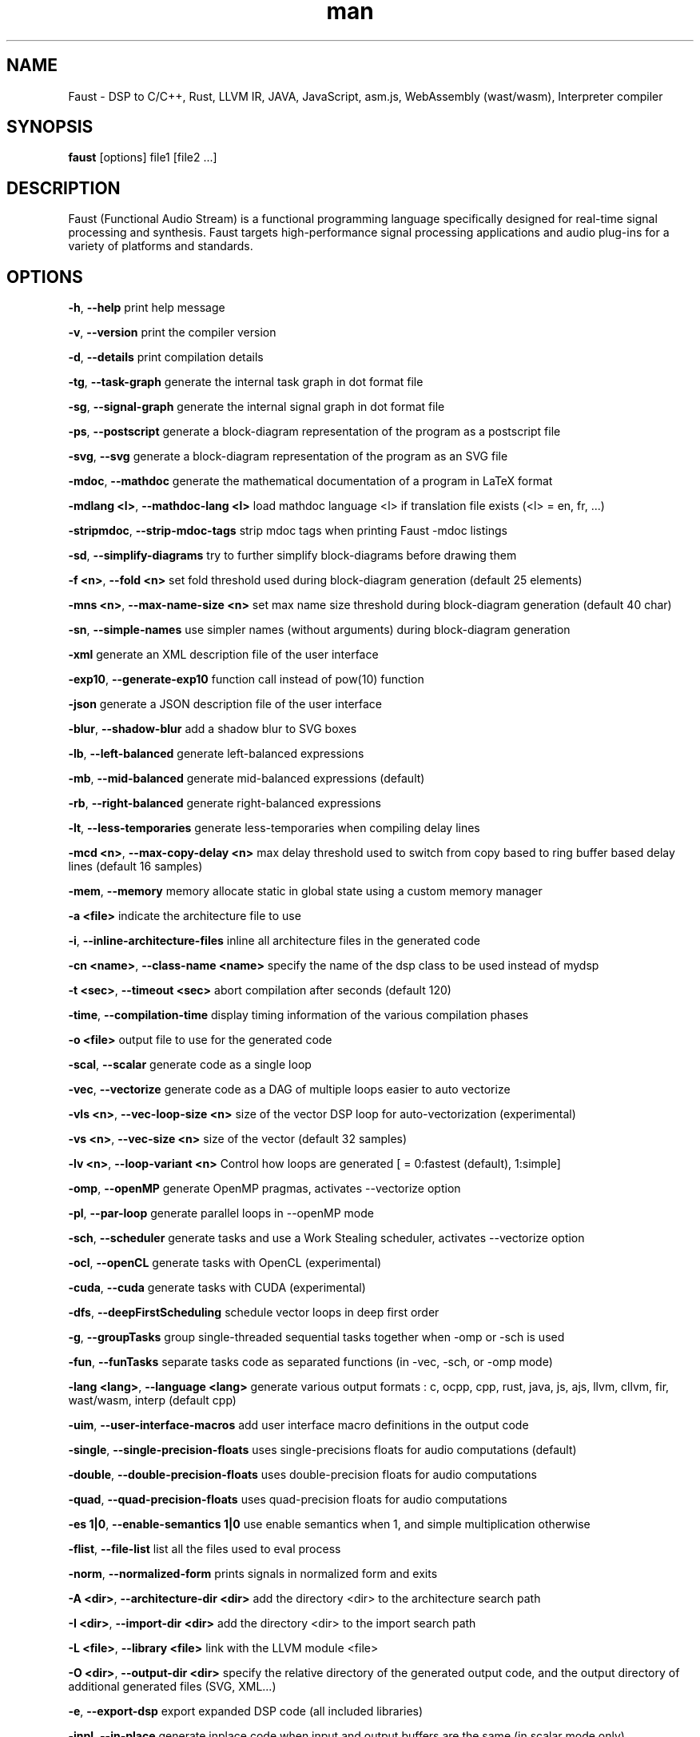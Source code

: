.TH "man" "1" "" "Version 1.0 (21 November 2017)" "Faust man page"
.SH NAME
.PP
Faust \- DSP to C/C++, Rust, LLVM IR, JAVA, JavaScript, asm.js,
WebAssembly (wast/wasm), Interpreter compiler
.SH SYNOPSIS
.PP
\f[B]faust\f[] [options] file1 [file2 ...]
.SH DESCRIPTION
.PP
Faust (Functional Audio Stream) is a functional programming language
specifically designed for real\-time signal processing and synthesis.
Faust targets high\-performance signal processing applications and audio
plug\-ins for a variety of platforms and standards.
.SH OPTIONS
.PP
\f[B]\-h\f[], \f[B]\-\-help\f[] print help message
.PP
\f[B]\-v\f[], \f[B]\-\-version\f[] print the compiler version
.PP
\f[B]\-d\f[], \f[B]\-\-details\f[] print compilation details
.PP
\f[B]\-tg\f[], \f[B]\-\-task\-graph\f[] generate the internal task graph
in dot format file
.PP
\f[B]\-sg\f[], \f[B]\-\-signal\-graph\f[] generate the internal signal
graph in dot format file
.PP
\f[B]\-ps\f[], \f[B]\-\-postscript\f[] generate a block\-diagram
representation of the program as a postscript file
.PP
\f[B]\-svg\f[], \f[B]\-\-svg\f[] generate a block\-diagram
representation of the program as an SVG file
.PP
\f[B]\-mdoc\f[], \f[B]\-\-mathdoc\f[] generate the mathematical
documentation of a program in LaTeX format
.PP
\f[B]\-mdlang <l>\f[], \f[B]\-\-mathdoc\-lang <l>\f[] load mathdoc
language <l> if translation file exists (<l> = en, fr, ...)
.PP
\f[B]\-stripmdoc\f[], \f[B]\-\-strip\-mdoc\-tags\f[] strip mdoc tags
when printing Faust \-mdoc listings
.PP
\f[B]\-sd\f[], \f[B]\-\-simplify\-diagrams\f[] try to further simplify
block\-diagrams before drawing them
.PP
\f[B]\-f <n>\f[], \f[B]\-\-fold <n>\f[] set fold threshold used during
block\-diagram generation (default 25 elements)
.PP
\f[B]\-mns <n>\f[], \f[B]\-\-max\-name\-size <n>\f[] set max name size
threshold during block\-diagram generation (default 40 char)
.PP
\f[B]\-sn\f[], \f[B]\-\-simple\-names\f[] use simpler names (without
arguments) during block\-diagram generation
.PP
\f[B]\-xml\f[] generate an XML description file of the user interface
.PP
\f[B]\-exp10\f[], \f[B]\-\-generate\-exp10\f[] function call instead of
pow(10) function
.PP
\f[B]\-json\f[] generate a JSON description file of the user interface
.PP
\f[B]\-blur\f[], \f[B]\-\-shadow\-blur\f[] add a shadow blur to SVG
boxes
.PP
\f[B]\-lb\f[], \f[B]\-\-left\-balanced\f[] generate left\-balanced
expressions
.PP
\f[B]\-mb\f[], \f[B]\-\-mid\-balanced\f[] generate mid\-balanced
expressions (default)
.PP
\f[B]\-rb\f[], \f[B]\-\-right\-balanced\f[] generate right\-balanced
expressions
.PP
\f[B]\-lt\f[], \f[B]\-\-less\-temporaries\f[] generate less\-temporaries
when compiling delay lines
.PP
\f[B]\-mcd <n>\f[], \f[B]\-\-max\-copy\-delay <n>\f[] max delay
threshold used to switch from copy based to ring buffer based delay
lines (default 16 samples)
.PP
\f[B]\-mem\f[], \f[B]\-\-memory\f[] memory allocate static in global
state using a custom memory manager
.PP
\f[B]\-a <file>\f[] indicate the architecture file to use
.PP
\f[B]\-i\f[], \f[B]\-\-inline\-architecture\-files\f[] inline all
architecture files in the generated code
.PP
\f[B]\-cn <name>\f[], \f[B]\-\-class\-name <name>\f[] specify the name
of the dsp class to be used instead of mydsp
.PP
\f[B]\-t <sec>\f[], \f[B]\-\-timeout <sec>\f[] abort compilation after
seconds (default 120)
.PP
\f[B]\-time\f[], \f[B]\-\-compilation\-time\f[] display timing
information of the various compilation phases
.PP
\f[B]\-o <file>\f[] output file to use for the generated code
.PP
\f[B]\-scal\f[], \f[B]\-\-scalar\f[] generate code as a single loop
.PP
\f[B]\-vec\f[], \f[B]\-\-vectorize\f[] generate code as a DAG of
multiple loops easier to auto vectorize
.PP
\f[B]\-vls <n>\f[], \f[B]\-\-vec\-loop\-size <n>\f[] size of the vector
DSP loop for auto\-vectorization (experimental)
.PP
\f[B]\-vs <n>\f[], \f[B]\-\-vec\-size <n>\f[] size of the vector
(default 32 samples)
.PP
\f[B]\-lv <n>\f[], \f[B]\-\-loop\-variant <n>\f[] Control how loops are
generated [ = 0:fastest (default), 1:simple]
.PP
\f[B]\-omp\f[], \f[B]\-\-openMP\f[] generate OpenMP pragmas, activates
\-\-vectorize option
.PP
\f[B]\-pl\f[], \f[B]\-\-par\-loop\f[] generate parallel loops in
\-\-openMP mode
.PP
\f[B]\-sch\f[], \f[B]\-\-scheduler\f[] generate tasks and use a Work
Stealing scheduler, activates \-\-vectorize option
.PP
\f[B]\-ocl\f[], \f[B]\-\-openCL\f[] generate tasks with OpenCL
(experimental)
.PP
\f[B]\-cuda\f[], \f[B]\-\-cuda\f[] generate tasks with CUDA
(experimental)
.PP
\f[B]\-dfs\f[], \f[B]\-\-deepFirstScheduling\f[] schedule vector loops
in deep first order
.PP
\f[B]\-g\f[], \f[B]\-\-groupTasks\f[] group single\-threaded sequential
tasks together when \-omp or \-sch is used
.PP
\f[B]\-fun\f[], \f[B]\-\-funTasks\f[] separate tasks code as separated
functions (in \-vec, \-sch, or \-omp mode)
.PP
\f[B]\-lang <lang>\f[], \f[B]\-\-language <lang>\f[] generate various
output formats : c, ocpp, cpp, rust, java, js, ajs, llvm, cllvm, fir,
wast/wasm, interp (default cpp)
.PP
\f[B]\-uim\f[], \f[B]\-\-user\-interface\-macros\f[] add user interface
macro definitions in the output code
.PP
\f[B]\-single\f[], \f[B]\-\-single\-precision\-floats\f[] uses
single\-precisions floats for audio computations (default)
.PP
\f[B]\-double\f[], \f[B]\-\-double\-precision\-floats\f[] uses
double\-precision floats for audio computations
.PP
\f[B]\-quad\f[], \f[B]\-\-quad\-precision\-floats\f[] uses
quad\-precision floats for audio computations
.PP
\f[B]\-es 1|0\f[], \f[B]\-\-enable\-semantics 1|0\f[] use enable
semantics when 1, and simple multiplication otherwise
.PP
\f[B]\-flist\f[], \f[B]\-\-file\-list\f[] list all the files used to
eval process
.PP
\f[B]\-norm\f[], \f[B]\-\-normalized\-form\f[] prints signals in
normalized form and exits
.PP
\f[B]\-A <dir>\f[], \f[B]\-\-architecture\-dir <dir>\f[] add the
directory <dir> to the architecture search path
.PP
\f[B]\-I <dir>\f[], \f[B]\-\-import\-dir <dir>\f[] add the directory
<dir> to the import search path
.PP
\f[B]\-L <file>\f[], \f[B]\-\-library <file>\f[] link with the LLVM
module <file>
.PP
\f[B]\-O <dir>\f[], \f[B]\-\-output\-dir <dir>\f[] specify the relative
directory of the generated output code, and the output directory of
additional generated files (SVG, XML...)
.PP
\f[B]\-e\f[], \f[B]\-\-export\-dsp\f[] export expanded DSP code (all
included libraries)
.PP
\f[B]\-inpl\f[], \f[B]\-\-in\-place\f[] generate inplace code when input
and output buffers are the same (in scalar mode only)
.PP
\f[B]\-inj <f>\f[], \f[B]\-\-inject <f>\f[] inject source file <f> into
architecture file instead of compiling a dsp file
.PP
\f[B]\-ftz\f[], \f[B]\-\-flush\-to\-zero\f[] Adds flush\-to\-zero code
to recursive signals [0:no (default), 1:fabs based, 2:mask based
(fastest)]
.PP
\f[B]\-fm <file>\f[], \f[B]\-\-fast\-math <file>\f[] uses optimized
versions of mathematical functions implemented in <file>, takes the
\[aq]/faust/dsp/fastmath.cpp\[aq] file if \[aq]def\[aq] is used
.SH SEE ALSO
.PP
Grame Faust site at: \f[B]<http://faust.grame.fr>\f[]
.SH BUGS
.PP
Please report bugs to:
\f[B]<https://github.com/grame-cncm/faust/issues>\f[]
.SH AUTHOR
.PP
Copyright (C) 2002\-2017, GRAME \- Centre National de Creation Musicale.
All rights reserved.
